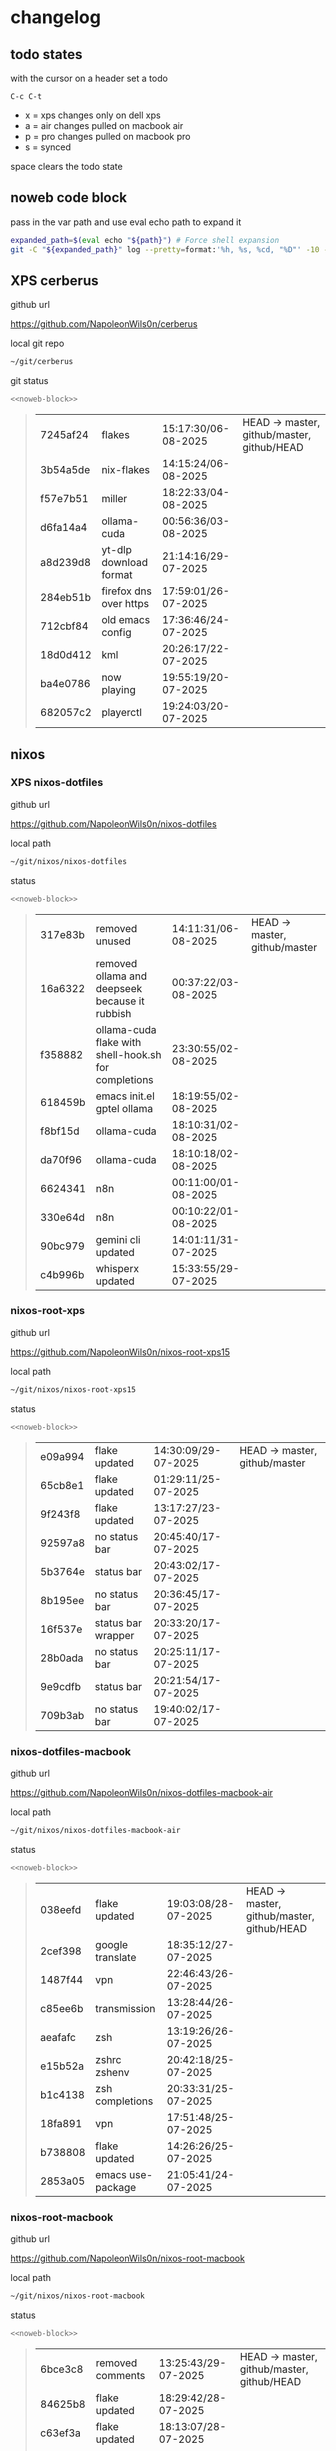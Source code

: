 #+STARTUP: show2levels
#+PROPERTY: header-args:sh :results output table replace :noweb yes :wrap quote
#+TODO: TODO(t) INPROGRESS(i) XPS(x) AIR(a) PRO(p) | SYNCED(s)
* changelog
** todo states

with the cursor on a header set a todo

#+begin_example
C-c C-t
#+end_example

+ x = xps changes only on dell xps
+ a = air changes pulled on macbook air
+ p = pro changes pulled on macbook pro
+ s = synced

space clears the todo state

** noweb code block

pass in the var path and use eval echo path to expand it

#+NAME: noweb-block
#+begin_src sh 
expanded_path=$(eval echo "${path}") # Force shell expansion
git -C "${expanded_path}" log --pretty=format:'%h, %s, %cd, "%D"' -10 --date=format:'%H:%M:%S/%d-%m-%Y' 
#+end_src

** XPS cerberus

github url

[[https://github.com/NapoleonWils0n/cerberus]]

local git repo

#+begin_src sh
~/git/cerberus
#+end_src

git status

#+NAME: cerberus
#+HEADER: :var path="~/git/cerberus"
#+begin_src sh
<<noweb-block>>
#+end_src

#+RESULTS: cerberus
#+begin_quote
| 7245af24 | flakes                 | 15:17:30/06-08-2025 | HEAD -> master, github/master, github/HEAD |
| 3b54a5de | nix-flakes             | 14:15:24/06-08-2025 |                                            |
| f57e7b51 | miller                 | 18:22:33/04-08-2025 |                                            |
| d6fa14a4 | ollama-cuda            | 00:56:36/03-08-2025 |                                            |
| a8d239d8 | yt-dlp download format | 21:14:16/29-07-2025 |                                            |
| 284eb51b | firefox dns over https | 17:59:01/26-07-2025 |                                            |
| 712cbf84 | old emacs config       | 17:36:46/24-07-2025 |                                            |
| 18d0d412 | kml                    | 20:26:17/22-07-2025 |                                            |
| ba4e0786 | now playing            | 19:55:19/20-07-2025 |                                            |
| 682057c2 | playerctl              | 19:24:03/20-07-2025 |                                            |
#+end_quote

** nixos
*** XPS nixos-dotfiles

github url

[[https://github.com/NapoleonWils0n/nixos-dotfiles]]

local path

#+begin_src sh
~/git/nixos/nixos-dotfiles
#+end_src

status

#+NAME: nixos-dotfiles
#+HEADER: :var path="~/git/nixos/nixos-dotfiles"
#+begin_src sh
<<noweb-block>>
#+end_src

#+RESULTS: nixos-dotfiles
#+begin_quote
| 317e83b | removed unused                                       | 14:11:31/06-08-2025 | HEAD -> master, github/master |
| 16a6322 | removed ollama and deepseek because it rubbish       | 00:37:22/03-08-2025 |                               |
| f358882 | ollama-cuda flake with shell-hook.sh for completions | 23:30:55/02-08-2025 |                               |
| 618459b | emacs init.el gptel ollama                           | 18:19:55/02-08-2025 |                               |
| f8bf15d | ollama-cuda                                          | 18:10:31/02-08-2025 |                               |
| da70f96 | ollama-cuda                                          | 18:10:18/02-08-2025 |                               |
| 6624341 | n8n                                                  | 00:11:00/01-08-2025 |                               |
| 330e64d | n8n                                                  | 00:10:22/01-08-2025 |                               |
| 90bc979 | gemini cli updated                                   | 14:01:11/31-07-2025 |                               |
| c4b996b | whisperx updated                                     | 15:33:55/29-07-2025 |                               |
#+end_quote

*** nixos-root-xps

github url

[[https://github.com/NapoleonWils0n/nixos-root-xps15]]

local path

#+begin_src sh
~/git/nixos/nixos-root-xps15
#+end_src

status

#+NAME: nixos-root-xps15
#+HEADER: :var path="~/git/nixos/nixos-root-xps15"
#+begin_src sh
<<noweb-block>>
#+end_src

#+RESULTS: nixos-root-xps15
#+begin_quote
| e09a994 | flake updated      | 14:30:09/29-07-2025 | HEAD -> master, github/master |
| 65cb8e1 | flake updated      | 01:29:11/25-07-2025 |                               |
| 9f243f8 | flake updated      | 13:17:27/23-07-2025 |                               |
| 92597a8 | no status bar      | 20:45:40/17-07-2025 |                               |
| 5b3764e | status bar         | 20:43:02/17-07-2025 |                               |
| 8b195ee | no status bar      | 20:36:45/17-07-2025 |                               |
| 16f537e | status bar wrapper | 20:33:20/17-07-2025 |                               |
| 28b0ada | no status bar      | 20:25:11/17-07-2025 |                               |
| 9e9cdfb | status bar         | 20:21:54/17-07-2025 |                               |
| 709b3ab | no status bar      | 19:40:02/17-07-2025 |                               |
#+end_quote

*** nixos-dotfiles-macbook

github url

[[https://github.com/NapoleonWils0n/nixos-dotfiles-macbook-air]]

local path

#+begin_src sh
~/git/nixos/nixos-dotfiles-macbook-air
#+end_src

status

#+NAME: nixos-dotfiles-macbook-air
#+HEADER: :var path="~/git/nixos/nixos-dotfiles-macbook-air"
#+begin_src sh
<<noweb-block>>
#+end_src

#+RESULTS: nixos-dotfiles-macbook-air
#+begin_quote
| 038eefd | flake updated     | 19:03:08/28-07-2025 | HEAD -> master, github/master, github/HEAD |
| 2cef398 | google translate  | 18:35:12/27-07-2025 |                                            |
| 1487f44 | vpn               | 22:46:43/26-07-2025 |                                            |
| c85ee6b | transmission      | 13:28:44/26-07-2025 |                                            |
| aeafafc | zsh               | 13:19:26/26-07-2025 |                                            |
| e15b52a | zshrc zshenv      | 20:42:18/25-07-2025 |                                            |
| b1c4138 | zsh completions   | 20:33:31/25-07-2025 |                                            |
| 18fa891 | vpn               | 17:51:48/25-07-2025 |                                            |
| b738808 | flake updated     | 14:26:26/25-07-2025 |                                            |
| 2853a05 | emacs use-package | 21:05:41/24-07-2025 |                                            |
#+end_quote

*** nixos-root-macbook

github url

[[https://github.com/NapoleonWils0n/nixos-root-macbook]]

local path

#+begin_src sh
~/git/nixos/nixos-root-macbook
#+end_src

status

#+NAME: nixos-root-macbook
#+HEADER: :var path="~/git/nixos/nixos-root-macbook"
#+begin_src sh
<<noweb-block>>
#+end_src

#+RESULTS: nixos-root-macbook
#+begin_quote
| 6bce3c8 | removed comments   | 13:25:43/29-07-2025 | HEAD -> master, github/master, github/HEAD |
| 84625b8 | flake updated      | 18:29:42/28-07-2025 |                                            |
| c63ef3a | flake updated      | 18:13:07/28-07-2025 |                                            |
| bfb380c | broadcom           | 16:02:38/28-07-2025 |                                            |
| 14e0f20 | flake updated      | 14:14:58/25-07-2025 |                                            |
| 4bd780d | permitted insecure | 13:51:46/23-07-2025 |                                            |
| 3595166 | flake updated      | 22:57:15/15-07-2025 |                                            |
| b904971 | wlrctl             | 00:22:36/15-07-2025 |                                            |
| 720c3e8 | warp cursor        | 00:01:29/15-07-2025 |                                            |
| 372c6e3 | dwl nixos          | 23:09:39/14-07-2025 |                                            |
#+end_quote

*** nixos-bin

github url

[[https://github.com/NapoleonWils0n/nixos-bin]]

local path

#+begin_src sh
~/git/nixos/nixos-bin
#+end_src

status

#+NAME: nixos-bin
#+HEADER: :var path="~/git/nixos/nixos-bin"
#+begin_src sh
<<noweb-block>>
#+end_src

#+RESULTS: nixos-bin
#+begin_quote
| f8e1868 | trim-clip-to       | 15:20:33/03-08-2025 | HEAD -> master, github/master |
| 7ee6985 | trim-clip-to       | 17:59:28/27-07-2025 |                               |
| b60e8e8 | trim-clip-to       | 17:58:44/27-07-2025 |                               |
| 637cce2 | vpn-route          | 22:42:39/26-07-2025 |                               |
| 753d052 | netns-vpn use path | 22:12:21/26-07-2025 |                               |
| 7fe0693 | removed ossuary    | 19:20:45/25-07-2025 |                               |
| e64b906 | wallpaper          | 21:14:35/19-07-2025 |                               |
| f16a15e | wallpaper          | 21:05:45/19-07-2025 |                               |
| d594d07 | wallpaper          | 21:01:20/19-07-2025 |                               |
| e1b9701 | backlight          | 19:14:40/19-07-2025 |                               |
#+end_quote

** debian
*** debian-dotfiles

github url

[[https://github.com/NapoleonWils0n/debian-dotfiles]]

local path

#+begin_src sh
~/git/various-systems/debian/debian-dotfiles
#+end_src

status

#+NAME: debian-dotfiles
#+HEADER: :var path="~/git/various-systems/debian/debian-dotfiles"
#+begin_src sh
<<noweb-block>>
#+end_src

#+RESULTS: debian-dotfiles
#+begin_quote
| e675c81  | google translate                  | 18:36:22/27-07-2025 | HEAD -> master, github/master, github/HEAD |
| 5f04ddc  | debian dotfiles removed vpn stuff | 14:23:50/27-07-2025 |                                            |
| 132445a  | vpn                               | 22:47:52/26-07-2025 |                                            |
| f6a4c45  | zshrc zshenv                      | 20:50:10/25-07-2025 |                                            |
| 1.0e+INF | vpn                               | 17:57:23/25-07-2025 |                                            |
| 0ddc6ac  | meta fix                          | 21:20:30/24-07-2025 |                                            |
| 83858b0  | emacs use-package                 | 20:55:56/24-07-2025 |                                            |
| ae846ce  | now playing working               | 20:14:57/20-07-2025 |                                            |
| b50c1f9  | removed now playing               | 18:45:30/20-07-2025 |                                            |
| 1.0e+INF | doom modeline now playing updated | 18:02:15/20-07-2025 |                                            |
#+end_quote
#+begin_quote
| 5f04ddc  | debian dotfiles removed vpn stuff | 14:23:50/27-07-2025 | HEAD -> master, github/master, github/HEAD |
| 132445a  | vpn                               | 22:47:52/26-07-2025 |                                            |
| f6a4c45  | zshrc zshenv                      | 20:50:10/25-07-2025 |                                            |
| 1.0e+INF | vpn                               | 17:57:23/25-07-2025 |                                            |
| 0ddc6ac  | meta fix                          | 21:20:30/24-07-2025 |                                            |
| 83858b0  | emacs use-package                 | 20:55:56/24-07-2025 |                                            |
| ae846ce  | now playing working               | 20:14:57/20-07-2025 |                                            |
| b50c1f9  | removed now playing               | 18:45:30/20-07-2025 |                                            |
| 1.0e+INF | doom modeline now playing updated | 18:02:15/20-07-2025 |                                            |
| c40916d  | no opacity                        | 21:30:33/19-07-2025 |                                            |
#+end_quote
#+end_quote

*** debian-root

github url

[[https://github.com/NapoleonWils0n/debian-root]]

local path

#+begin_src sh
~/git/various-systems/debian/debian-root
#+end_src

status

#+NAME: debian-root
#+HEADER: :var path="~/git/various-systems/debian/debian-root"
#+begin_src sh
<<noweb-block>>
#+end_src

#+RESULTS: debian-root
#+begin_quote
| 17fbb66 | removed old scripts  | 14:14:11/27-07-2025 | HEAD -> master, github/master |
| 10ec258 | non-free             | 16:02:50/16-05-2025 |                               |
| ce131c6 | nognome removed      | 14:38:51/16-05-2025 |                               |
| 3a992bd | bin                  | 14:20:00/16-05-2025 |                               |
| cbc2e05 | bin                  | 14:15:21/16-05-2025 |                               |
| 7514afb | debian root          | 21:19:24/15-05-2025 |                               |
| f83c775 | debian dns and dhcp  | 20:58:13/14-03-2017 |                               |
| 8d99268 | debian root dotfiles | 13:49:16/21-02-2017 |                               |
#+end_quote

*** debian-bin

github url

[[https://github.com/NapoleonWils0n/debian-bin]]

local path

#+begin_src sh
~/git/various-systems/debian/debian-bin
#+end_src

status

#+NAME: debian-bin
#+HEADER: :var path="~/git/various-systems/debian/debian-bin"
#+begin_src sh
<<noweb-block>>
#+end_src

#+RESULTS: debian-bin
#+begin_quote
| 3636407 | trim-clip-to                                | 15:21:35/03-08-2025 | HEAD -> master, github/master, github/HEAD |
| a91b7fc | trim-clip-to                                | 18:05:49/27-07-2025 |                                            |
| eb8d9dd | removed vpn scripts not working             | 14:20:45/27-07-2025 |                                            |
| 749ffbd | vpn                                         | 22:43:21/26-07-2025 |                                            |
| 8bdb5d2 | vpn                                         | 22:37:52/26-07-2025 |                                            |
| 751a379 | backup to usb                               | 15:30:13/19-07-2025 |                                            |
| 47f786c | yt-dlp                                      | 15:22:31/16-07-2025 |                                            |
| 963a35a | removed script                              | 13:06:14/18-06-2025 |                                            |
| 89d03f9 | lrsha compare local and remote git sha sums | 22:53:16/17-06-2025 |                                            |
| 52deae6 | lrsha compare local and remote git sha sums | 22:40:01/17-06-2025 |                                            |
#+end_quote
